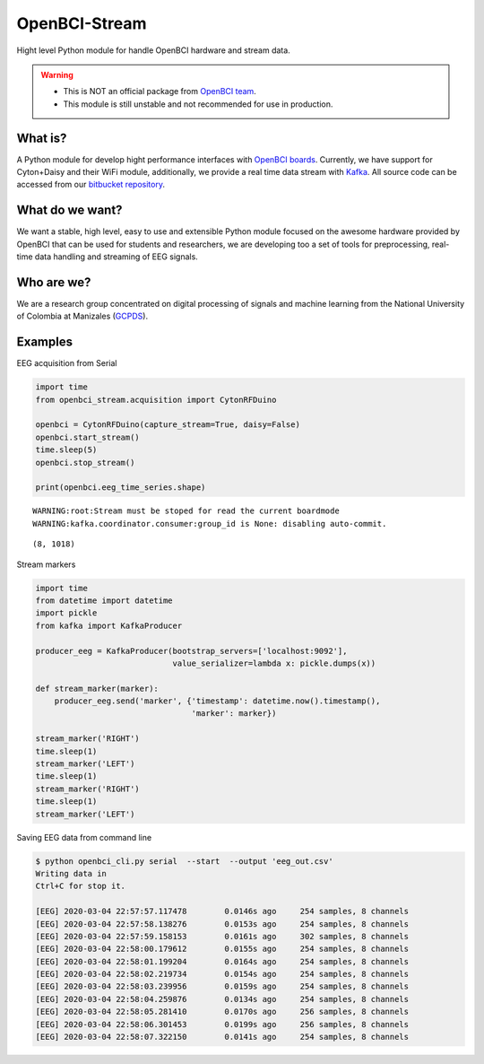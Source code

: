 OpenBCI-Stream
==============

Hight level Python module for handle OpenBCI hardware and stream data.

.. warning::

   -  This is NOT an official package from `OpenBCI
      team <https://openbci.com/>`__.
   -  This module is still unstable and not recommended for use in
      production.

What is?
--------

A Python module for develop hight performance interfaces with `OpenBCI
boards <https://openbci.com/>`__. Currently, we have support for
Cyton+Daisy and their WiFi module, additionally, we provide a real time
data stream with `Kafka <https://kafka.apache.org/>`__. All source code
can be accessed from our `bitbucket
repository <https://bitbucket.org/gcpds/python-openbci_stream/>`__.

What do we want?
----------------

We want a stable, high level, easy to use and extensible Python module
focused on the awesome hardware provided by OpenBCI that can be used for
students and researchers, we are developing too a set of tools for
preprocessing, real-time data handling and streaming of EEG signals.

Who are we?
-----------

We are a research group concentrated on digital processing of signals
and machine learning from the National University of Colombia at
Manizales
(`GCPDS <http://www.hermes.unal.edu.co/pages/Consultas/Grupo.xhtml;jsessionid=8701CFAD84FB5D540090846EA8912D48.tomcat6?idGrupo=615&opcion=1%3E>`__).

Examples
--------

EEG acquisition from Serial

.. code:: ipython3

    import time
    from openbci_stream.acquisition import CytonRFDuino
    
    openbci = CytonRFDuino(capture_stream=True, daisy=False)
    openbci.start_stream()
    time.sleep(5)
    openbci.stop_stream()
    
    print(openbci.eeg_time_series.shape)


.. parsed-literal::

    WARNING:root:Stream must be stoped for read the current boardmode
    WARNING:kafka.coordinator.consumer:group_id is None: disabling auto-commit.


.. parsed-literal::

    (8, 1018)


Stream markers

.. code:: ipython3

    import time
    from datetime import datetime
    import pickle
    from kafka import KafkaProducer
    
    producer_eeg = KafkaProducer(bootstrap_servers=['localhost:9092'],
                                 value_serializer=lambda x: pickle.dumps(x))
    
    def stream_marker(marker):
        producer_eeg.send('marker', {'timestamp': datetime.now().timestamp(), 
                                     'marker': marker})
    
    stream_marker('RIGHT')
    time.sleep(1) 
    stream_marker('LEFT')
    time.sleep(1) 
    stream_marker('RIGHT')
    time.sleep(1) 
    stream_marker('LEFT')    

Saving EEG data from command line

.. code:: ipython3

    $ python openbci_cli.py serial  --start  --output 'eeg_out.csv'
    Writing data in 
    Ctrl+C for stop it.
    
    [EEG] 2020-03-04 22:57:57.117478        0.0146s ago     254 samples, 8 channels
    [EEG] 2020-03-04 22:57:58.138276        0.0153s ago     254 samples, 8 channels
    [EEG] 2020-03-04 22:57:59.158153        0.0161s ago     302 samples, 8 channels
    [EEG] 2020-03-04 22:58:00.179612        0.0155s ago     254 samples, 8 channels
    [EEG] 2020-03-04 22:58:01.199204        0.0164s ago     254 samples, 8 channels
    [EEG] 2020-03-04 22:58:02.219734        0.0154s ago     254 samples, 8 channels
    [EEG] 2020-03-04 22:58:03.239956        0.0159s ago     254 samples, 8 channels
    [EEG] 2020-03-04 22:58:04.259876        0.0134s ago     254 samples, 8 channels
    [EEG] 2020-03-04 22:58:05.281410        0.0170s ago     256 samples, 8 channels
    [EEG] 2020-03-04 22:58:06.301453        0.0199s ago     256 samples, 8 channels
    [EEG] 2020-03-04 22:58:07.322150        0.0141s ago     254 samples, 8 channels
